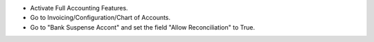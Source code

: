 - Activate Full Accounting Features.
- Go to Invoicing/Configuration/Chart of Accounts.
- Go to "Bank Suspense Accont" and set the field "Allow Reconciliation" to True.
